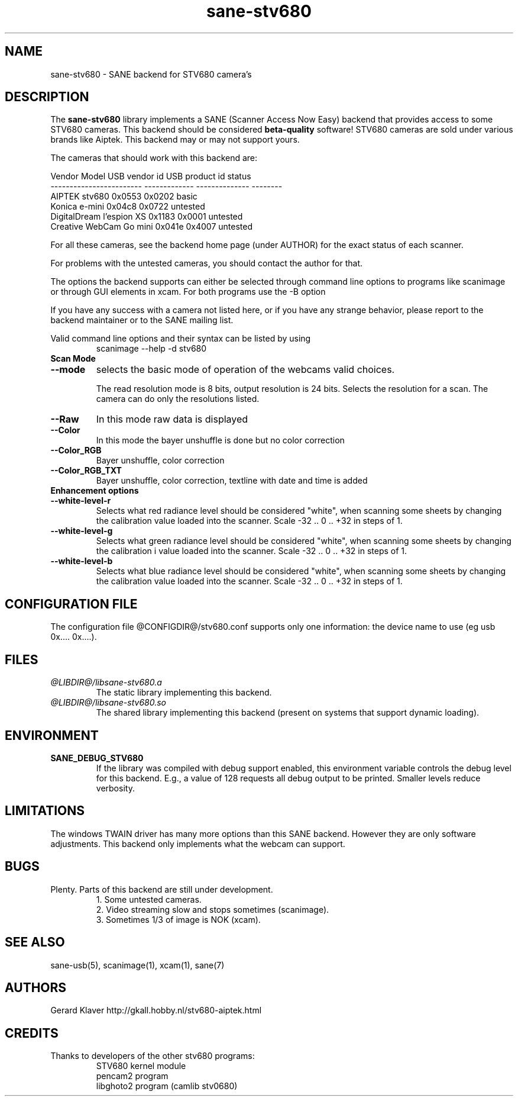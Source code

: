 .TH sane-stv680 5 "05 June 2005" "@PACKAGEVERSION@" "SANE Scanner Access Now Easy"
.IX sane-stv680
.SH NAME
sane-stv680 \- SANE backend for STV680 camera's
.SH DESCRIPTION
The
.B sane-stv680
library implements a SANE (Scanner Access Now Easy) backend that
provides access to some STV680 cameras. This backend
should be considered
.B beta-quality
software! STV680 cameras are sold under
various brands like Aiptek.
This backend may or may not support yours.
.PP
The cameras that should work with this backend are:
.PP
.ft CR
.nf
Vendor Model              USB vendor id  USB product id  status
------------------------  -------------  --------------  --------
AIPTEK stv680                0x0553         0x0202       basic
Konica e-mini                0x04c8         0x0722       untested
DigitalDream l'espion XS     0x1183         0x0001       untested
Creative WebCam Go mini      0x041e         0x4007       untested
.fi
.ft R

For all these cameras, see the backend home page (under AUTHOR)
for the exact status of each scanner.

For problems with the untested cameras, you
should contact the author for that.

The options the backend supports can either be selected through
command line options to programs like scanimage or through GUI
elements in xcam. For both programs use the -B option

.br
If you have any success with a camera not listed here, or if you have
any strange behavior, please report to the backend maintainer or to
the SANE mailing list.

Valid command line options and their syntax can be listed by using 
.RS
scanimage --help -d stv680
.RE

.TP
.B Scan Mode

.TP
.B --mode
selects the basic mode of operation of the webcams valid choices.

The read resolution mode is 8 bits, output resolution is 24 bits. 
Selects the resolution for a scan.
The camera can do only the resolutions listed.
.TP
.B --Raw
In this mode raw data is displayed
.TP
.B --Color
In this mode the bayer unshuffle is done but no color correction
.TP
.B --Color_RGB
Bayer unshuffle, color correction
.TP
.B --Color_RGB_TXT
Bayer unshuffle, color correction, textline with date and time is added


.TP
.B Enhancement options

.TP
.B --white-level-r
Selects what red radiance level should be
considered "white", when scanning some sheets by changing the calibration 
value loaded into the scanner. Scale -32 .. 0 .. +32 in steps of 1.

.TP
.B --white-level-g
Selects what green radiance level should be
considered "white", when scanning some sheets by changing the calibration i
value loaded into the scanner. Scale -32 .. 0 .. +32 in steps of 1.

.TP
.B --white-level-b
Selects what blue radiance level should be
considered "white", when scanning some sheets by changing the calibration
value loaded into the scanner. Scale -32 .. 0 .. +32 in steps of 1.

.SH CONFIGURATION FILE
The configuration file @CONFIGDIR@/stv680.conf supports only one
information: the device name to use (eg usb 0x.... 0x....).


.SH FILES
.TP
.I @LIBDIR@/libsane-stv680.a
The static library implementing this backend.
.TP
.I @LIBDIR@/libsane-stv680.so
The shared library implementing this backend (present on systems that
support dynamic loading).


.SH ENVIRONMENT
.TP
.B SANE_DEBUG_STV680
If the library was compiled with debug support enabled, this
environment variable controls the debug level for this backend. E.g.,
a value of 128 requests all debug output to be printed. Smaller levels
reduce verbosity.

.SH LIMITATIONS
The windows TWAIN driver has many more options than this SANE
backend. However they are only software adjustments. This backend only
implements what the webcam can support.


.SH BUGS

.TP
Plenty. Parts of this backend are still under development.
1. Some untested cameras.
.br
2. Video streaming slow and stops sometimes (scanimage).
.br
3. Sometimes 1/3 of image is NOK (xcam).


.SH "SEE ALSO"

sane-usb(5), scanimage(1), xcam(1), sane(7)


.SH AUTHORS

Gerard Klaver http://gkall.hobby.nl/stv680-aiptek.html



.SH CREDITS

.TP
Thanks to developers of the other stv680 programs:
STV680 kernel module
.br
pencam2 program
.br
libghoto2 program (camlib stv0680)

